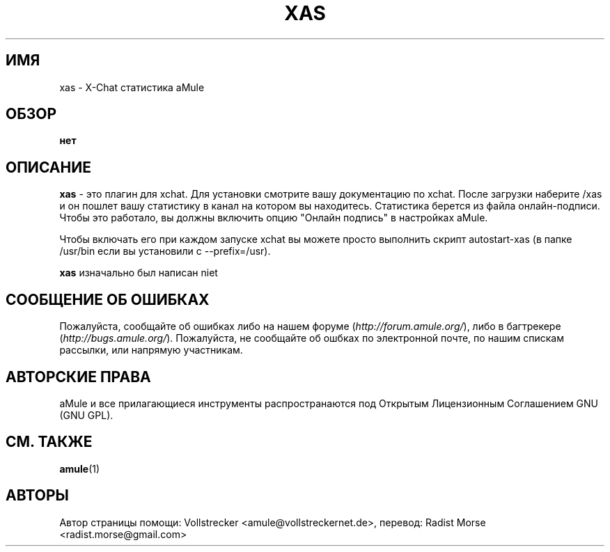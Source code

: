 .\"*******************************************************************
.\"
.\" This file was generated with po4a. Translate the source file.
.\"
.\"*******************************************************************
.TH XAS 1 "сентябрь 2016" "xas v1.9" "утилиты aMule"
.als B_untranslated B
.SH ИМЯ
xas \- X\-Chat статистика aMule
.SH ОБЗОР
\fBнет\fP
.SH ОПИСАНИЕ
\fBxas\fP \- это плагин для xchat. Для установки смотрите вашу документацию по
xchat. После загрузки наберите /xas и он пошлет вашу статистику в канал на
котором вы находитесь. Статистика берется из файла онлайн\-подписи. Чтобы это
работало, вы должны включить опцию "Онлайн подпись" в настройках aMule.

Чтобы включать его при каждом запуске xchat вы можете просто выполнить
скрипт autostart\-xas (в папке /usr/bin если вы установили с \-\-prefix=/usr).

\fBxas\fP изначально был написан niet
.SH "СООБЩЕНИЕ ОБ ОШИБКАХ"
Пожалуйста, сообщайте об ошибках либо на нашем форуме
(\fIhttp://forum.amule.org/\fP), либо в багтрекере
(\fIhttp://bugs.amule.org/\fP). Пожалуйста, не сообщайте об ошбках по
электронной почте, по нашим спискам рассылки, или напрямую участникам.
.SH "АВТОРСКИЕ ПРАВА"
aMule и все прилагающиеся инструменты распространаются под Открытым
Лицензионным Соглашением GNU (GNU GPL).
.SH "СМ. ТАКЖЕ"
.B_untranslated amule\fR(1)
.SH АВТОРЫ
Автор страницы помощи: Vollstrecker <amule@vollstreckernet.de>,
перевод: Radist Morse <radist.morse@gmail.com>

